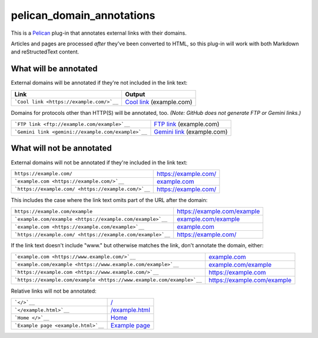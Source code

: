 pelican_domain_annotations
==========================

This is a `Pelican <https://github.com/getpelican/pelican/>`__ plug-in that
annotates external links with their domains.

Articles and pages are processed *after* they've been converted to HTML, so
this plug-in will work with both Markdown and reStructedText content.

What will be annotated
----------------------

External domains will be annotated if they're not included in the link text:

+-----------------------------------------------------------------------+---------------------------------------------------------------------+
| Link                                                                  | Output                                                              |
+=======================================================================+=====================================================================+
| ```Cool link <https://example.com/>`__``                              | `Cool link <https://example.com/>`__ (example.com)                  |
+-----------------------------------------------------------------------+---------------------------------------------------------------------+

Domains for protocols other than HTTP(S) will be annotated, too.
*(Note: GitHub does not generate FTP or Gemini links.)*

+-----------------------------------------------------------------------+---------------------------------------------------------------------+
| ```FTP link <ftp://example.com/example>`__``                          | `FTP link <ftp://example.com/example>`__ (example.com)              |
+-----------------------------------------------------------------------+---------------------------------------------------------------------+
| ```Gemini link <gemini://example.com/example>`__``                    | `Gemini link <gemini://example.com/example>`__ (example.com)        |
+-----------------------------------------------------------------------+---------------------------------------------------------------------+

What will not be annotated
--------------------------

External domains will not be annotated if they're included in the link text:

+-----------------------------------------------------------------------+---------------------------------------------------------------------+
| ``https://example.com/``                                              | https://example.com/                                                |
+-----------------------------------------------------------------------+---------------------------------------------------------------------+
| ```example.com <https://example.com/>`__``                            | `example.com <https://example.com/>`__                              |
+-----------------------------------------------------------------------+---------------------------------------------------------------------+
| ```https://example.com/ <https://example.com/>`__``                   | `https://example.com/ <https://example.com/>`__                     |
+-----------------------------------------------------------------------+---------------------------------------------------------------------+

This includes the case where the link text omits part of the URL after the
domain:

+-----------------------------------------------------------------------+---------------------------------------------------------------------+
| ``https://example.com/example``                                       | https://example.com/example                                         |
+-----------------------------------------------------------------------+---------------------------------------------------------------------+
| ```example.com/example <https://example.com/example>`__``             | `example.com/example <https://example.com/example>`__               |
+-----------------------------------------------------------------------+---------------------------------------------------------------------+
| ```example.com <https://example.com/example>`__``                     | `example.com <https://example.com/example>`__                       |
+-----------------------------------------------------------------------+---------------------------------------------------------------------+
| ```https://example.com/ <https://example.com/example>`__``            | `https://example.com/ <https://example.com/example>`__              |
+-----------------------------------------------------------------------+---------------------------------------------------------------------+

If the link text doesn't include "www." but otherwise matches the link, don't
annotate the domain, either:

+-----------------------------------------------------------------------+---------------------------------------------------------------------+
| ```example.com <https://www.example.com/>`__``                        | `example.com <https://www.example.com/>`__                          |
+-----------------------------------------------------------------------+---------------------------------------------------------------------+
| ```example.com/example <https://www.example.com/example>`__``         | `example.com/example <https://www.example.com/example>`__           |
+-----------------------------------------------------------------------+---------------------------------------------------------------------+
| ```https://example.com <https://www.example.com/>`__``                | `https://example.com <https://www.example.com/>`__                  |
+-----------------------------------------------------------------------+---------------------------------------------------------------------+
| ```https://example.com/example <https://www.example.com/example>`__`` | `https://example.com/example <https://www.example.com/example>`__   |
+-----------------------------------------------------------------------+---------------------------------------------------------------------+

Relative links will not be annotated:

+-----------------------------------------------------------------------+---------------------------------------------------------------------+
| ```</>`__``                                                           | `</>`__                                                             |
+-----------------------------------------------------------------------+---------------------------------------------------------------------+
| ```</example.html>`__``                                               | `</example.html>`__                                                 |
+-----------------------------------------------------------------------+---------------------------------------------------------------------+
| ```Home </>`__``                                                      | `Home </>`__                                                        |
+-----------------------------------------------------------------------+---------------------------------------------------------------------+
| ```Example page <example.html>`__``                                   | `Example page <example.html>`__                                     |
+-----------------------------------------------------------------------+---------------------------------------------------------------------+
